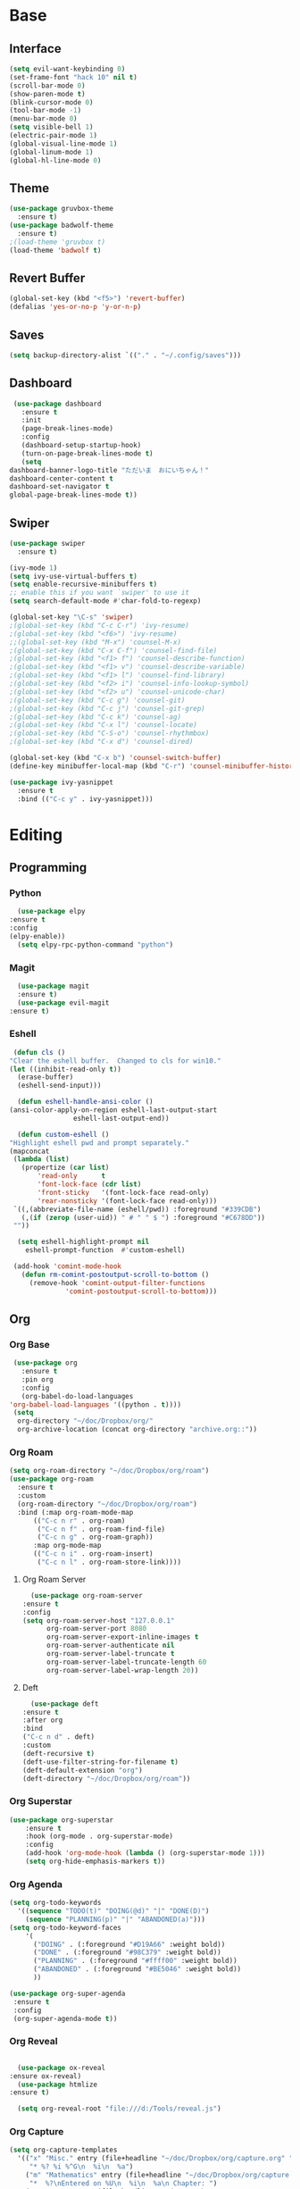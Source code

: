 #+STARTUP: overview
* Base
** Interface
   #+begin_src emacs-lisp
   (setq evil-want-keybinding 0)
   (set-frame-font "hack 10" nil t)
   (scroll-bar-mode 0)
   (show-paren-mode t)
   (blink-cursor-mode 0)
   (tool-bar-mode -1)
   (menu-bar-mode 0)
   (setq visible-bell 1)
   (electric-pair-mode 1)
   (global-visual-line-mode 1)
   (global-linum-mode 1)
   (global-hl-line-mode 0)
   #+end_src
** Theme
   #+begin_src emacs-lisp
     (use-package gruvbox-theme
       :ensure t)
     (use-package badwolf-theme
       :ensure t)
     ;(load-theme 'gruvbox t)
     (load-theme 'badwolf t)
   #+end_src
** Revert Buffer
   #+begin_src emacs-lisp
   (global-set-key (kbd "<f5>") 'revert-buffer)
   (defalias 'yes-or-no-p 'y-or-n-p)
   #+end_src
** Saves
   #+begin_src emacs-lisp
   (setq backup-directory-alist `(("." . "~/.config/saves")))
   #+end_src
** Dashboard
   #+begin_src emacs-lisp
     (use-package dashboard
       :ensure t
       :init
       (page-break-lines-mode)
       :config
       (dashboard-setup-startup-hook)
       (turn-on-page-break-lines-mode t)
       (setq
	dashboard-banner-logo-title "ただいま　おにいちゃん！"
	dashboard-center-content t
	dashboard-set-navigator t
	global-page-break-lines-mode t))
   #+end_src
** Swiper
   #+begin_src emacs-lisp
     (use-package swiper
       :ensure t)

     (ivy-mode 1)
     (setq ivy-use-virtual-buffers t)
     (setq enable-recursive-minibuffers t)
     ;; enable this if you want `swiper' to use it
     (setq search-default-mode #'char-fold-to-regexp)
     
     (global-set-key "\C-s" 'swiper)
     ;(global-set-key (kbd "C-c C-r") 'ivy-resume)
     ;(global-set-key (kbd "<f6>") 'ivy-resume)
     ;;(global-set-key (kbd "M-x") 'counsel-M-x)
     ;(global-set-key (kbd "C-x C-f") 'counsel-find-file)
     ;(global-set-key (kbd "<f1> f") 'counsel-describe-function)
     ;(global-set-key (kbd "<f1> v") 'counsel-describe-variable)
     ;(global-set-key (kbd "<f1> l") 'counsel-find-library)
     ;(global-set-key (kbd "<f2> i") 'counsel-info-lookup-symbol)
     ;(global-set-key (kbd "<f2> u") 'counsel-unicode-char)
     ;(global-set-key (kbd "C-c g") 'counsel-git)
     ;(global-set-key (kbd "C-c j") 'counsel-git-grep)
     ;(global-set-key (kbd "C-c k") 'counsel-ag)
     ;(global-set-key (kbd "C-x l") 'counsel-locate)
     ;(global-set-key (kbd "C-S-o") 'counsel-rhythmbox)
     ;(global-set-key (kbd "C-x d") 'counsel-dired)

     (global-set-key (kbd "C-x b") 'counsel-switch-buffer)
     (define-key minibuffer-local-map (kbd "C-r") 'counsel-minibuffer-history)

     (use-package ivy-yasnippet
       :ensure t
       :bind (("C-c y" . ivy-yasnippet)))
   #+end_src
* Editing
** Programming
*** Python
    #+begin_src emacs-lisp
      (use-package elpy
	:ensure t
	:config
	(elpy-enable))
      (setq elpy-rpc-python-command "python")
    #+end_src
*** Magit
    #+begin_src emacs-lisp
      (use-package magit
	  :ensure t)
      (use-package evil-magit
	:ensure t)
    #+end_src
*** Eshell
    #+begin_src emacs-lisp
      (defun cls ()
	 "Clear the eshell buffer.  Changed to cls for win10."
	 (let ((inhibit-read-only t))
	   (erase-buffer)
	   (eshell-send-input)))

       (defun eshell-handle-ansi-color ()
	 (ansi-color-apply-on-region eshell-last-output-start
				     eshell-last-output-end))

       (defun custom-eshell ()
	 "Highlight eshell pwd and prompt separately."
	 (mapconcat
	  (lambda (list)
	    (propertize (car list)
			'read-only      t
			'font-lock-face (cdr list)
			'front-sticky   '(font-lock-face read-only)
			'rear-nonsticky '(font-lock-face read-only)))
	  `((,(abbreviate-file-name (eshell/pwd)) :foreground "#339CDB")
	    (,(if (zerop (user-uid)) " # " " $ ") :foreground "#C678DD"))
	  ""))

       (setq eshell-highlight-prompt nil
	     eshell-prompt-function  #'custom-eshell)

      (add-hook 'comint-mode-hook
		(defun rm-comint-postoutput-scroll-to-bottom ()
		  (remove-hook 'comint-output-filter-functions
			       'comint-postoutput-scroll-to-bottom)))
    #+end_src
** Org
*** Org Base
   #+begin_src emacs-lisp
     (use-package org
       :ensure t
       :pin org
       :config
       (org-babel-do-load-languages
	'org-babel-load-languages '((python . t))))
     (setq
      org-directory "~/doc/Dropbox/org/"
      org-archive-location (concat org-directory "archive.org::"))
   #+end_src
*** Org Roam
    #+begin_src emacs-lisp
      (setq org-roam-directory "~/doc/Dropbox/org/roam")
      (use-package org-roam
	    :ensure t
	    :custom
	    (org-roam-directory "~/doc/Dropbox/org/roam")
	    :bind (:map org-roam-mode-map
		    (("C-c n r" . org-roam)
		     ("C-c n f" . org-roam-find-file)
		     ("C-c n g" . org-roam-graph))
		    :map org-mode-map
		    (("C-c n i" . org-roam-insert)
		     ("C-c n l" . org-roam-store-link))))
    #+end_src
**** Org Roam Server
     #+begin_src emacs-lisp
      (use-package org-roam-server
	:ensure t
	:config
	(setq org-roam-server-host "127.0.0.1"
	      org-roam-server-port 8080
	      org-roam-server-export-inline-images t
	      org-roam-server-authenticate nil
	      org-roam-server-label-truncate t
	      org-roam-server-label-truncate-length 60
	      org-roam-server-label-wrap-length 20))
     #+end_src
**** Deft
     #+begin_src emacs-lisp
       (use-package deft
	 :ensure t
	 :after org
	 :bind
	 ("C-c n d" . deft)
	 :custom
	 (deft-recursive t)
	 (deft-use-filter-string-for-filename t)
	 (deft-default-extension "org")
	 (deft-directory "~/doc/Dropbox/org/roam"))
     #+end_src
*** Org Superstar
    #+begin_src emacs-lisp
	    (use-package org-superstar
		    :ensure t
		    :hook (org-mode . org-superstar-mode)
		    :config
		    (add-hook 'org-mode-hook (lambda () (org-superstar-mode 1)))
		    (setq org-hide-emphasis-markers t))
    #+end_src
*** Org Agenda
    #+begin_src emacs-lisp
      (setq org-todo-keywords
	    '((sequence "TODO(t)" "DOING(@d)" "|" "DONE(D)")
	      (sequence "PLANNING(p)" "|" "ABANDONED(a)")))
      (setq org-todo-keyword-faces
		  '(
		    ("DOING" . (:foreground "#D19A66" :weight bold))
		    ("DONE" . (:foreground "#98C379" :weight bold))
		    ("PLANNING" . (:foreground "#ffff00" :weight bold))
		    ("ABANDONED" . (:foreground "#BE5046" :weight bold))
		    ))

      (use-package org-super-agenda
	   :ensure t
	   :config
	   (org-super-agenda-mode t))
    #+end_src
*** Org Reveal
    #+begin_src emacs-lisp

      (use-package ox-reveal
	:ensure ox-reveal)
      (use-package htmlize
	:ensure t)

      (setq org-reveal-root "file:///d:/Tools/reveal.js")
    #+end_src
*** Org Capture
    #+begin_src emacs-lisp
      (setq org-capture-templates
	    '(("x" "Misc." entry (file+headline "~/doc/Dropbox/org/capture.org" "Misc.")
	       "* %? %i %^G\n  %i\n  %a")
	      ("m" "Mathematics" entry (file+headline "~/doc/Dropbox/org/capture.org" "Maths")
	       "*  %?\nEntered on %U\n  %i\n  %a\n Chapter: ")
	      ("n" "News" entry (file+headline "~/doc/Dropbox/org/capture.org" "News")
	       "*  %?\nEntered on %U\n  %i\n %a\n")
	       ("t" "TODO" entry (file+headline "~/doc/Dropbox/org/capture.org" "TODOTASKS")
	       "* TODO  %?\nEntered on %U\n ")
	      ("c" "Code Snippets" entry (file+headline "~/doc/Dropbox/org/capture.org" "Code Snippets")
	       "*  %?\nEntered on %U\n  %i\n  %a")))
      (setq org-export-html-style-include-default nil)
    #+end_src
*** Org Cliplink
    #+begin_src emacs-lisp
      (use-package org-cliplink
	:ensure t
	:bind (:map org-mode-map
		    ("C-c m" . org-cliplink))) 
    #+end_src
*** Org Download
     #+begin_src emacs-lisp
       (use-package org-download
	 :ensure t
	 :hook dired-mode
	 :config
	 (setq org-download-timestamp t)
	 (setq org-download-image-dir "~/pic/"))


     #+end_src
*** Org Journal
     #+begin_src emacs-lisp
       (use-package org-journal
	 :ensure t
	 :defer t
	 :bind
	 ("C-c n j" . org-journal-new-entry)
	 :custom
	 (org-journal-date-prefix "#+title: ")
	 (org-journal-file-format "%Y-%m-%d.org")
	 (org-journal-dir "~/doc/Dropbox/org/roam")
	 (org-journal-date-format "%A, %d %B %Y"))
     #+end_src
*** Org Noter
     #+begin_src emacs-lisp
       (use-package org-noter
	 :ensure t
	 :bind (:map nov-mode-map
		     (("I" . org-noter-insert-note))))
     #+end_src
*** Org Yt
    #+begin_src emacs-lisp
      (use-package org-yt
	:load-path "site-list/org-yt.el")
    #+end_src
** Yasnippet
   #+begin_src emacs-lisp
     (use-package yasnippet
	:ensure t)
      (use-package yasnippet-snippets
      :ensure t)
      (yas-global-mode 1)
   #+end_src
** Flycheck
   #+begin_src emacs-lisp
     (use-package flycheck
       :ensure t
       :config
       (setq flycheck-idle-change-delay 4
	flycheck-check-syntax-automatically '(save mode-enable)))

     (global-flycheck-mode)

     (setq flycheck-python-flake8-executable "C:/Program Files (x86)/Python38-32/Scripts/flake8.exe")

     (setq flycheck-c/c++-clang-executable "c:/Program Files/LLVM/bin/clang.exe")
   
   #+end_src
** Company
   Autocompete framework
   #+begin_src emacs-lisp
     (use-package company
	:ensure t
	:hook (after-init . global-company-mode)
	:custom
	(company-tooltip-limit 10)
	(company-idle-delay 0.15)
	(company-minimum-prefix-length 2)
	(company-require-match 'never))

	(add-hook 'after-init-hook 'global-company-mode)
	(global-company-mode t)
   #+end_src
*** Backends
    #+begin_src emacs-lisp

      (use-package company-emoji
	:ensure t)
      (use-package company-auctex
	:ensure t)
      (use-package company-bibtex
	:ensure t)
      (use-package company-c-headers
	:ensure t)

    #+end_src
*** Adding Backends
    #+begin_src emacs-lisp
       (add-to-list 'company-backends 'company-emoji)
       (add-to-list 'company-backends 'company-clang)
       (add-to-list 'company-backends 'company-yasnippet)
       (add-to-list 'company-backends 'company-elisp)
       (add-to-list 'company-backends 'elpy-company-backend)
    #+end_src
** IEdit
   #+begin_src emacs-lisp

   (use-package iedit
     :ensure t)

   #+end_src
** Find File Path
   #+begin_src emacs-lisp
     (defun xah-copy-file-path (&optional @dir-path-only-p)
       "Copy the current buffer's file path or dired path to `kill-ring'.
     Result is full path.
     If `universal-argument' is called first, copy only the dir path.

     If in dired, copy the file/dir cursor is on, or marked files.

     If a buffer is not file and not dired, copy value of `default-directory' (which is usually the “current” dir when that buffer was created)

     URL `http://ergoemacs.org/emacs/emacs_copy_file_path.html'
     Version 2017-09-01"

       (interactive "P")
       (let (($fpath
	      (if (string-equal major-mode 'dired-mode)
		  (progn
		    (let (($result (mapconcat 'identity (dired-get-marked-files) "\n")))
		      (if (equal (length $result) 0)
			  (progn default-directory )
			(progn $result))))
		(if (buffer-file-name)
		    (buffer-file-name)
		  (expand-file-name default-directory)))))
	 (kill-new
	  (if @dir-path-only-p
	      (progn
		(message "Directory path copied: 「%s」" (file-name-directory $fpath))
		(file-name-directory $fpath))
	    (progn
	      (message "File path copied: 「%s」" $fpath)
	      $fpath )))))
   #+end_src
* Media
** Elfeed
*** Base
    #+begin_src emacs-lisp
      (use-package elfeed
		   :ensure t)
      (use-package elfeed-org
	:ensure t)

      (setq rmh-elfeed-org-files (list "~/.emacs.d/elfeedURLS.org")
	    rmh-elfeed-org-tree-id "elfeed")
      (use-package elfeed-goodies
	:ensure t
      :config (elfeed-goodies/setup))
      (elfeed-org)
    #+end_src
*** Keybinds
    #+begin_src emacs-lisp
      (define-key elfeed-search-mode-map (kbd "w") #'dj/ElfeedWatch)
    
    #+end_src
*** Custom Funcs
    #+begin_src emacs-lisp
      (defun dj/ElfeedWatch ()
	"Copy the selected feed items to clipboard and kill-ring."
	(interactive)
	(let* ((entries (elfeed-search-selected))
	(links (mapcar #'elfeed-entry-link entries))
	(links-str (mapconcat #'identity links " ")))
	  (when entries
      (elfeed-untag entries 'unread)
      (kill-new links-str)
	    ; (if (fboundp 'gui-set-selection)
	    ;     (gui-set-selection elfeed-search-clipboard-type links-str)
	    ;   (with-no-warnings
	    ;     (x-set-selection elfeed-search-clipboard-type links-str)))
      (let* ((video links-str))
	(start-process "mpv" nil
		       "mpv"
		       video)
	"--ytdl-format=bestaudio/best")
	(message "Starting stream...")
	   (mapc #'elfeed-search-update-entry entries)
      (unless (or elfeed-search-remain-on-entry (use-region-p))
	(forward-line)))))

      (defun dj/ElfeedListen ()
	"Copy the selected feed items to clipboard and kill-ring."
	(interactive)
	(let* ((entries (elfeed-search-selected))
	(links (mapcar #'elfeed-entry-link entries))
	(links-str (mapconcat #'identity links " ")))
	  (when entries
      (elfeed-untag entries 'unread)
      (kill-new links-str)
      (let* ((video links-str))
	(start-process "mpv" nil
		       "mpv"
		       video
		       "--no-video"))
	(message "Starting stream...")
	   (mapc #'elfeed-search-update-entry entries)
      (unless (or elfeed-search-remain-on-entry (use-region-p))
	(forward-line)))))

       (defun dj/ElfeedBrowse ()
	 "Copy the selected feed items to clipboard and kill-ring."
	 (interactive)
	 (let* ((entries (elfeed-search-selected))
	 (links (mapcar #'elfeed-entry-link entries))
	 (links-str (mapconcat #'identity links " ")))
	   (when entries
      (elfeed-untag entries 'unread)
      (kill-new links-str)
      (let* ((video links-str))
	(browse-url video)
	(message "Browsing Url...")
	   (mapc #'elfeed-search-update-entry entries)
      (unless (or elfeed-search-remain-on-entry (use-region-p))
	(forward-line))))))
    #+end_src
** Ytel
   #+begin_src emacs-lisp
	  (use-package ytel
		 :ensure t
		 :config
		 (setq ytel-invidious-api-url "https://invidious.us/"))
   
   #+end_src
*** Custom
   #+begin_src emacs-lisp
     (defun ytel-watch ()
       "Stream video at point in mpv."
	    (interactive)
	    (let* ((video (ytel-get-current-video))
	    (id    (ytel-video-id video)))
	      (start-process "ytel mpv" nil
		      "mpv"
		      (concat "https://www.youtube.com/watch?v=" id))
		      "--ytdl-format=bestaudio/best")
	      (message "Starting streaming..."))

     (defun ytel-watch-replace ()
	    "Stream video at point in mpv."
	    (interactive)
	    (let* ((video (ytel-get-current-video))
	    (id    (ytel-video-id video)))
	      (start-process "ytel mpv" nil
		      "mpv.exe"
		      (concat "https://www.youtube.com/watch?v=" id))
		      "--ytdl-format=bestaudio/best")
	      (message "Starting streaming...")
	    (ytel-remove-current-video))
       
     (defun dj/ytwatch ()
	    "Stream video at point in mpv."
	    (require 'ytel)
	    (interactive)
	    (let* ((video (read-string "Enter Video URL: ")))
	      (start-process "youtube-watch" nil
		      "mpv.exe"
		      video)
		      "--ytdl-format=bestaudio/best")
	      (message "Starting stream..."))


     (defun dj/twitchWatch ()
	    "Stream video at point in mpv."
	    (require 'ytel)
	    (interactive)
	    (let* ((user (read-string "Enter Twitch Usernam: ")))
	      (start-process "dj/twitchWatch" nil
		      "mpv"
		      user)
		      "--ytdl-format=bestaudio/best")
	      (message "Starting stream..."))

     (defun dj/ytelYank ()
       "Will yank from current position in ytel."
       (interactive)
       (let ((fuck (ytel-get-current-video)))
	 (kill-new (concat "https://invidio.us/watch?v="(ytel-video-id fuck)))
	 (message (concat "Yanked: " (concat "https://invidio.us/watch?v="(ytel-video-id fuck))))))

	   (define-key ytel-mode-map (kbd "w") 'ytel-watch)
	   (define-key ytel-mode-map (kbd "W") 'ytel-watch-replace)
	   (define-key ytel-mode-map (kbd "j") 'next-line)
	   (define-key ytel-mode-map (kbd "k") 'previous-line)
	   (define-key ytel-mode-map (kbd "G") 'end-of-buffer)
	   (define-key ytel-mode-map (kbd "g") 'beginning-of-buffer)
	   (define-key ytel-mode-map (kbd "y") 'dj/ytelYank)
   #+end_src
*** Keybinds
   #+begin_src emacs-lisp
     (define-key ytel-mode-map (kbd "w") 'ytel-watch)
     (define-key ytel-mode-map (kbd "W") 'ytel-watch-replace)
     (define-key ytel-mode-map (kbd "j") 'next-line)
     (define-key ytel-mode-map (kbd "k") 'previous-line)
     (define-key ytel-mode-map (kbd "G") 'end-of-buffer)
     (define-key ytel-mode-map (kbd "g") 'beginning-of-buffer)
     (define-key ytel-mode-map (kbd "y") 'dj/ytelYank)
   #+end_src
** Nov
   #+begin_src emacs-lisp
     (use-package nov
       :after org-noter
       :ensure t
       :config
       (evil-collection-define-key 'normal 'nov-mode-map
	 "i" 'org-noter-insert-note
	 "o" 'nov-browse-url))

       (add-to-list 'auto-mode-alist '("\\.epub\\'" . nov-mode))

     (defun my-nov-font-setup ()
       "ahahaha lol."
       (face-remap-add-relative 'variable-pitch :family "ETBembo"
				:height 1.0))

     (add-hook 'nov-mode-hook 'my-nov-font-setup)

   #+end_src
** Twitch
   Dump of irc and twitch shit
   #+begin_src emacs-lisp
     (defun start-twitch-irc ()
       "Connects to Twitch."
       (interactive)
       (erc-tls :server "irc.chat.twitch.tv"
		:port 6697
		:nick "spamb1"
		:password "oauth:fxwsl28pwgpxs8orpq1kwfixahm7ij")
       )
     (setq erc-kill-buffer-on-part t)
     (setq erc-kill-server-buffer-on-quit t)
     (use-package alert
       :ensure t
       :config
       (require 'alert)
       (setq alert-default-style 'libnotify)
       (setq alert-fade-time 4))

     ;;; sauron
     (use-package sauron
       :ensure t
       :config
       (require 'sauron-org) 
       (setq sauron-modules '(sauron-erc
			      sauron-dbus
			      sauron-org
			      sauron-notifications
			      sauron-jabber
			      sauron-identica))
       (setq sauron-dbus-cookie t)
       (setq sauron-debug t)
       (setq
	sauron-max-line-length 144
	sauron-watch-patterns
	'("@")
	sauron-watch-nicks
	'("onurcyukruk"))

       (add-hook 'sauron-event-added-functions #'sauron-alert-el-adapter)
       (global-set-key (kbd "\C-c1") 'sauron-start))

     (setq sauron-separate-frame nil) 


     (alert-add-rule  :mode     'erc-mode
		      :predicate
		      #'(lambda (info)
			  (string-match (concat "\\`[^&].*onurcyukruk\\'")
					(erc-format-target-and/or-network)))
		      :style 'libnotify
		      :continue t)
   #+end_src
** Books
*** pdf-tools
    #+begin_src emacs-lisp
      (use-package pdf-tools
	:ensure t)
    #+end_src
** Open With
   #+begin_src emacs-lisp
     (use-package openwith
       :load-path "site-lisp/open-with.el")
   #+end_src
* Misc
  
** Eyebrowse
   Multiple windows
   #+begin_src emacs-lisp
     (use-package eyebrowse
       :ensure t
       :diminish eyebrowse-mode
       :config (progn
		 (dotimes (n 10)
		   (global-unset-key (kbd (format "M-%d" n))))
		 (define-key eyebrowse-mode-map (kbd "M-1") 'eyebrowse-switch-to-window-config-1)
		 (define-key eyebrowse-mode-map (kbd "M-2") 'eyebrowse-switch-to-window-config-2)
		 (define-key eyebrowse-mode-map (kbd "M-3") 'eyebrowse-switch-to-window-config-3)
		 (define-key eyebrowse-mode-map (kbd "M-4") 'eyebrowse-switch-to-window-config-4)
		 (define-key eyebrowse-mode-map (kbd "M-5") 'eyebrowse-switch-to-window-config-5)
		 (define-key eyebrowse-mode-map (kbd "M-6") 'eyebrowse-switch-to-window-config-6)
		 (eyebrowse-mode t)
		 (setq eyebrowse-new-workspace t)))

   #+end_src
** Literate Calc Mode
   #+begin_src emacs-lisp
     (use-package literate-calc-mode
       :hook (org-mode . literate-calc-minor-mode))
   #+end_src
** Dired
   #+begin_src emacs-lisp
   
   #+end_src
*** Dired Rainbow
   #+begin_src emacs-lisp
   
     (use-package dired-rainbow
       :ensure t
       :config
       (progn
	 (dired-rainbow-define-chmod directory "#6cb2eb" "d.*")
	 (dired-rainbow-define html "#eb5286" ("css" "less" "sass" "scss" "htm" "html" "jhtm" "mht" "eml" "mustache" "xhtml"))
	 (dired-rainbow-define xml "#f2d024" ("xml" "xsd" "xsl" "xslt" "wsdl" "bib" "json" "msg" "pgn" "rss" "yaml" "yml" "rdata"))
	 (dired-rainbow-define document "#9561e2" ("docm" "doc" "docx" "odb" "odt" "pdb" "pdf" "ps" "rtf" "djvu" "epub" "odp" "ppt" "pptx"))
	 (dired-rainbow-define markdown "#ffed4a" ("org" "etx" "info" "markdown" "md" "mkd" "nfo" "pod" "rst" "tex" "textfile" "txt"))
	 (dired-rainbow-define database "#6574cd" ("xlsx" "xls" "csv" "accdb" "db" "mdb" "sqlite" "nc"))
	 (dired-rainbow-define media "#de751f" ("mp3" "mp4" "MP3" "MP4" "avi" "mpeg" "mpg" "flv" "ogg" "mov" "mid" "midi" "wav" "aiff" "flac" "mkv" "webm"))
	 (dired-rainbow-define image "#f66d9b" ("tiff" "tif" "cdr" "gif" "ico" "jpeg" "jpg" "png" "psd" "eps" "svg"))
	 (dired-rainbow-define log "#c17d11" ("log"))
	 (dired-rainbow-define shell "#f6993f" ("awk" "bash" "bat" "sed" "sh" "zsh" "vim" "fish"))
	 (dired-rainbow-define interpreted "#38c172" ("py" "ipynb" "rb" "pl" "t" "msql" "mysql" "pgsql" "sql" "r" "clj" "cljs" "scala" "js"))
	 (dired-rainbow-define compiled "#4dc0b5" ("asm" "cl" "lisp" "el" "c" "h" "c++" "h++" "hpp" "hxx" "m" "cc" "cs" "cp" "cpp" "go" "f" "for" "ftn" "f90" "f95" "f03" "f08" "s" "rs" "hi" "hs" "pyc" ".java"))
	 (dired-rainbow-define executable "#8cc4ff" ("exe" "msi"))
	 (dired-rainbow-define compressed "#51d88a" ("7z" "zip" "bz2" "tgz" "txz" "gz" "xz" "z" "Z" "jar" "war" "ear" "rar" "sar" "xpi" "apk" "xz" "tar"))
	 (dired-rainbow-define packaged "#faad63" ("deb" "rpm" "apk" "jad" "jar" "cab" "pak" "pk3" "vdf" "vpk" "bsp"))
	 (dired-rainbow-define encrypted "#ffed4a" ("gpg" "pgp" "asc" "bfe" "enc" "signature" "sig" "p12" "pem"))
	 (dired-rainbow-define fonts "#6cb2eb" ("afm" "fon" "fnt" "pfb" "pfm" "ttf" "otf"))
	 (dired-rainbow-define partition "#e3342f" ("dmg" "iso" "bin" "nrg" "qcow" "toast" "vcd" "vmdk" "bak"))
	 (dired-rainbow-define vc "#0074d9" ("git" "gitignore" "gitattributes" "gitmodules"))
	 (dired-rainbow-define-chmod executable-unix "#38c172" "-.*x.*")
	 ))
   #+end_src
*** Dired Subtree
   #+begin_src emacs-lisp
     (use-package dired-subtree
       :ensure t
       :config
       (define-key dired-mode-map "n" 'dired-subtree-insert)
       (define-key dired-mode-map "N" 'dired-subtree-remove))

     (with-eval-after-load 'dired-subtree
       (evil-collection-define-key 'normal 'dired-mode-map
	 (kbd "TAB") 'dired-subtree-toggle
	 (kbd "M-j") 'dired-subtree-next-sibling
	 (kbd "M-k") 'dired-subtree-previous-sibling
	 "n" 'dired-subtree-insert
	 "N" 'dired-subtree-remove))

     (define-key dired-mode-map "n" 'dired-subtree-insert)
     (define-key dired-mode-map "N" 'dired-subtree-remove)
   #+end_src
*** Dired Open
    #+begin_src emacs-lisp
      (use-package dired-open
	:ensure t
	:init (require 'dired-open))
    
    #+end_src
** Nyan
   #+begin_src emacs-lisp
     (use-package nyan-mode
       :ensure t
       :config
       (nyan-mode 1)
       (nyan-start-animation)
       (nyan-toggle-wavy-trail))
   
   #+end_src
** Doom Modeline
   #+begin_src emacs-lisp
     (use-package doom-modeline
      :ensure t
      :init (doom-modeline-mode 1))
   #+end_src
** Which Key
   #+begin_src emacs-lisp
     (use-package which-key
       :ensure t)
     (which-key-mode)
   #+end_src
** Ace Window
   #+begin_src emacs-lisp

     (use-package ace-window
       :ensure t
       :init
       (progn
	 (global-set-key [remap other-window] 'ace-window)
	 (custom-set-faces
	  '(aw-leading-char-face
	    ((t (:inherit ace-jump-face-foreground :height 2.5)))))
	 ))
   
   #+end_src
** Emojify
   #+begin_src emacs-lisp
     (use-package emojify
       :ensure t
       :config
       (global-emojify-mode t))
   #+end_src
* Keybinds
** Evil
   #+begin_src emacs-lisp
	    (setq evil-want-keybinding t) ;; To make sure its set to nil
	    (setq evil-want-keybinding nil)
     (use-package evil
	    :ensure t
	    :init
	    (setq evil-want-keybinding t) ;; To make sure its set to nil
	    (setq evil-want-keybinding nil)
	    :config
	    (evil-mode 1))

     (use-package evil-org
       :ensure t)
   #+end_src
*** Evil Org
    #+begin_src emacs-lisp
      (use-package evil-org
	:ensure t
	:config
	(add-hook 'org-mode-hook 'evil-org-mode)
	(add-hook 'evil-org-mode-hook
		  (lambda ()
		    (evil-org-set-key-theme)))

	(require 'evil-org-agenda)
	(evil-org-agenda-set-keys))
      (use-package evil-collection
	:after evil dired-subtree elfeed
	:init
	(setq evil-want-keybinding nil)
	:ensure t
	:config
	(evil-collection-init)
	(evil-collection-define-key 'normal 'elfeed-search-mode-map
	  "gw" 'dj/ElfeedWatch
	  "ga" 'dj/ElfeedListen
	  "gb" 'dj/ElfeedBrowse
	  "gu" 'elfeed-update
	  "gd" 'dj/ElfeedDownload)
	(evil-collection-define-key 'normal 'elfeed-show-mode-map
	  "gw" 'dj/ElfeedWatch
	  "ga" 'dj/ElfeedListen
	  "gb" 'dj/ElfeedBrowse
	  "gd" 'dj/ElfeedDownload
	  "J" 'elfeed-show-next
	  "K" 'elfeed-show-prev))

    #+end_src
** Custom
   Misc. Keybinds
   #+begin_src emacs-lisp
   (global-set-key (kbd "C-c s") 'eshell)
   (global-set-key (kbd "C-c l") org-stored-links)
   (global-set-key (kbd "C-c a") (lambda () (interactive) (org-agenda nil "a")))
   (global-set-key (kbd "C-c c") 'org-capture)
   (global-set-key (kbd "C-c p") 'counsel-bookmark)
   (global-set-key (kbd "C-c C-p") 'xah-copy-file-path)
   (global-set-key (kbd "C-c C-'") 'dj/ytwatch)
   (global-set-key (kbd "C-c w") 'elfeed)
   #+end_src
